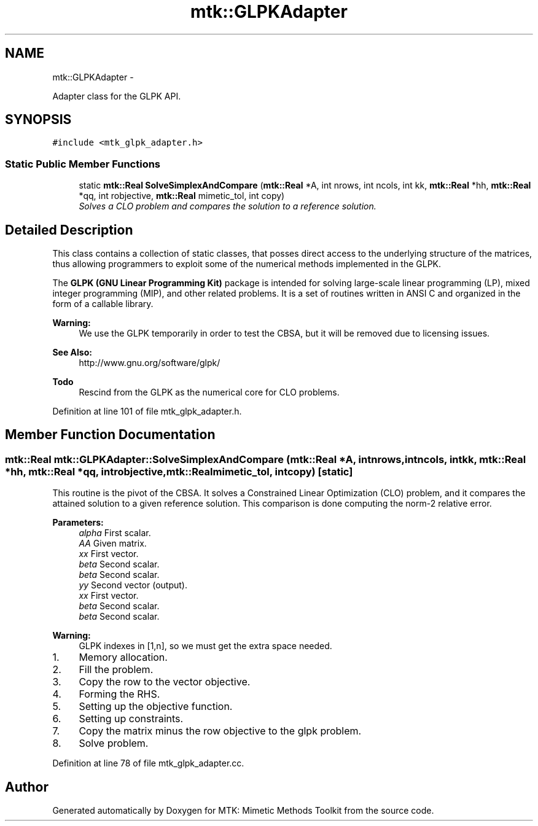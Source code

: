 .TH "mtk::GLPKAdapter" 3 "Sun Sep 13 2015" "MTK: Mimetic Methods Toolkit" \" -*- nroff -*-
.ad l
.nh
.SH NAME
mtk::GLPKAdapter \- 
.PP
Adapter class for the GLPK API\&.  

.SH SYNOPSIS
.br
.PP
.PP
\fC#include <mtk_glpk_adapter\&.h>\fP
.SS "Static Public Member Functions"

.in +1c
.ti -1c
.RI "static \fBmtk::Real\fP \fBSolveSimplexAndCompare\fP (\fBmtk::Real\fP *A, int nrows, int ncols, int kk, \fBmtk::Real\fP *hh, \fBmtk::Real\fP *qq, int robjective, \fBmtk::Real\fP mimetic_tol, int copy)"
.br
.RI "\fISolves a CLO problem and compares the solution to a reference solution\&. \fP"
.in -1c
.SH "Detailed Description"
.PP 
This class contains a collection of static classes, that posses direct access to the underlying structure of the matrices, thus allowing programmers to exploit some of the numerical methods implemented in the GLPK\&.
.PP
The \fBGLPK (GNU Linear Programming Kit)\fP package is intended for solving large-scale linear programming (LP), mixed integer programming (MIP), and other related problems\&. It is a set of routines written in ANSI C and organized in the form of a callable library\&.
.PP
\fBWarning:\fP
.RS 4
We use the GLPK temporarily in order to test the CBSA, but it will be removed due to licensing issues\&.
.RE
.PP
\fBSee Also:\fP
.RS 4
http://www.gnu.org/software/glpk/
.RE
.PP
\fBTodo\fP
.RS 4
Rescind from the GLPK as the numerical core for CLO problems\&. 
.RE
.PP

.PP
Definition at line 101 of file mtk_glpk_adapter\&.h\&.
.SH "Member Function Documentation"
.PP 
.SS "\fBmtk::Real\fP mtk::GLPKAdapter::SolveSimplexAndCompare (\fBmtk::Real\fP *A, intnrows, intncols, intkk, \fBmtk::Real\fP *hh, \fBmtk::Real\fP *qq, introbjective, \fBmtk::Real\fPmimetic_tol, intcopy)\fC [static]\fP"
This routine is the pivot of the CBSA\&. It solves a Constrained Linear Optimization (CLO) problem, and it compares the attained solution to a given reference solution\&. This comparison is done computing the norm-2 relative error\&.
.PP
\fBParameters:\fP
.RS 4
\fIalpha\fP First scalar\&. 
.br
\fIAA\fP Given matrix\&. 
.br
\fIxx\fP First vector\&. 
.br
\fIbeta\fP Second scalar\&. 
.br
\fIbeta\fP Second scalar\&. 
.br
\fIyy\fP Second vector (output)\&. 
.br
\fIxx\fP First vector\&. 
.br
\fIbeta\fP Second scalar\&. 
.br
\fIbeta\fP Second scalar\&. 
.RE
.PP

.PP
\fBWarning:\fP
.RS 4
GLPK indexes in [1,n], so we must get the extra space needed\&.
.RE
.PP
.IP "1." 4
Memory allocation\&.
.IP "2." 4
Fill the problem\&.
.IP "3." 4
Copy the row to the vector objective\&.
.IP "4." 4
Forming the RHS\&.
.IP "5." 4
Setting up the objective function\&.
.IP "6." 4
Setting up constraints\&.
.IP "7." 4
Copy the matrix minus the row objective to the glpk problem\&.
.IP "8." 4
Solve problem\&. 
.PP

.PP
Definition at line 78 of file mtk_glpk_adapter\&.cc\&.

.SH "Author"
.PP 
Generated automatically by Doxygen for MTK: Mimetic Methods Toolkit from the source code\&.
